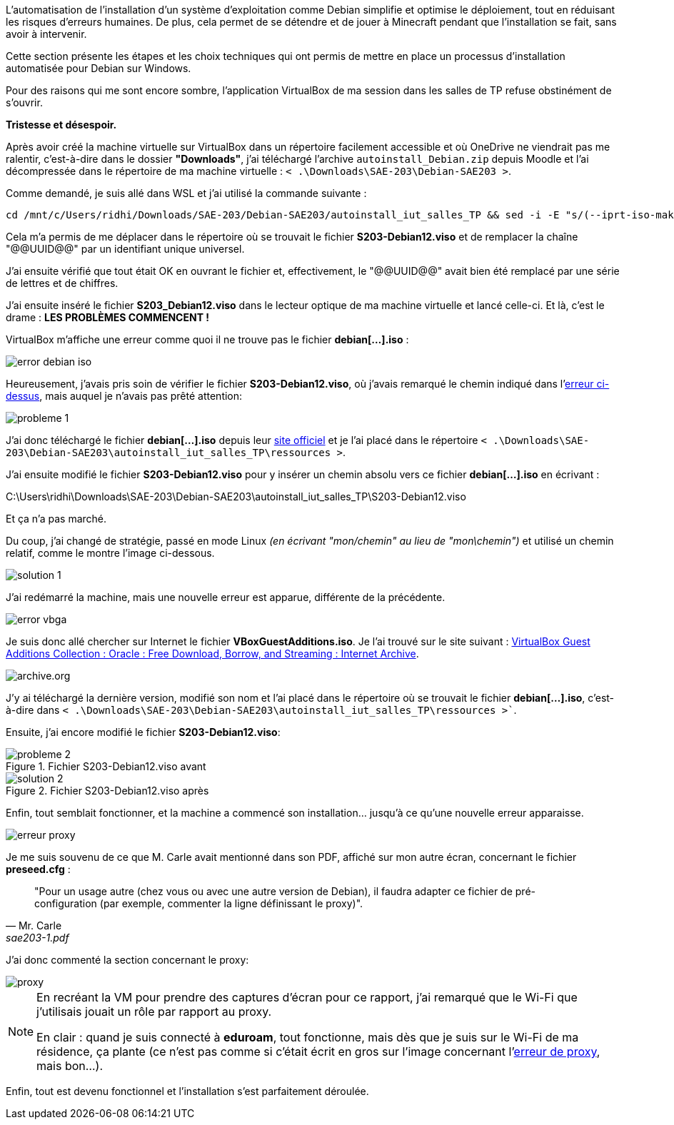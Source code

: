L'automatisation de l'installation d'un système d'exploitation comme Debian simplifie et optimise le déploiement, tout en réduisant les risques d'erreurs humaines. De plus, cela permet de se détendre et de jouer à Minecraft pendant que l'installation se fait, sans avoir à intervenir.

Cette section présente les étapes et les choix techniques qui ont permis de mettre en place un processus d'installation automatisée pour Debian sur Windows. 

Pour des raisons qui me sont encore sombre, l'application VirtualBox de ma session dans les salles de TP refuse obstinément de s'ouvrir.

*Tristesse et désespoir.*

Après avoir créé la machine virtuelle sur VirtualBox dans un répertoire facilement accessible et où OneDrive ne viendrait pas me ralentir, c'est-à-dire dans le dossier *"Downloads"*, j'ai téléchargé l'archive `autoinstall_Debian.zip` depuis Moodle et l'ai décompressée dans le répertoire de ma machine virtuelle : `< .\Downloads\SAE-203\Debian-SAE203 >`.

Comme demandé, je suis allé dans WSL et j'ai utilisé la commande suivante :

[source, bash]
----
cd /mnt/c/Users/ridhi/Downloads/SAE-203/Debian-SAE203/autoinstall_iut_salles_TP && sed -i -E "s/(--iprt-iso-maker-file-marker-bourne-sh).*$/\1=$(cat /proc/sys/kernel/random/uuid)/" S203-Debian12.viso
----

Cela m'a permis de me déplacer dans le répertoire où se trouvait le fichier *S203-Debian12.viso* et de remplacer la chaîne "@@UUID@@" par un identifiant unique universel. 

J'ai ensuite vérifié que tout était OK en ouvrant le fichier et, effectivement, le "@@UUID@@" avait bien été remplacé par une série de lettres et de chiffres.

J'ai ensuite inséré le fichier *S203_Debian12.viso* dans le lecteur optique de ma machine virtuelle et lancé celle-ci. Et là, c'est le drame : *LES PROBLÈMES COMMENCENT !*

VirtualBox m'affiche une erreur comme quoi il ne trouve pas le fichier *debian[...].iso* :

[[Figure_1]]
image::./img/error-debian-iso.png[align=center]

Heureusement, j'avais pris soin de vérifier le fichier *S203-Debian12.viso*, où j'avais remarqué le chemin indiqué dans l'link:#Figure_1[erreur ci-dessus], mais auquel je n'avais pas prêté attention:

image::./img/probleme-1.png[align=center]

J'ai donc téléchargé le fichier *debian[...].iso* depuis leur https://www.debian.org/[site officiel] et je l'ai placé dans le répertoire `< .\Downloads\SAE-203\Debian-SAE203\autoinstall_iut_salles_TP\ressources >`. 

J'ai ensuite modifié le fichier *S203-Debian12.viso* pour y insérer un chemin absolu vers ce fichier *debian[...].iso* en écrivant :
====
C:\Users\ridhi\Downloads\SAE-203\Debian-SAE203\autoinstall_iut_salles_TP\S203-Debian12.viso
====
Et ça n'a pas marché. 

Du coup, j'ai changé de stratégie, passé en mode Linux _(en écrivant "mon/chemin" au lieu de "mon\chemin")_ et utilisé un chemin relatif, comme le montre l'image ci-dessous.

image::./img/solution-1.png[align=center]

J'ai redémarré la machine, mais une nouvelle erreur est apparue, différente de la précédente.

[[Figure_2]]
image::./img/error-vbga.png[align=center]

Je suis donc allé chercher sur Internet le fichier *VBoxGuestAdditions.iso*. Je l'ai trouvé sur le site suivant : https://archive.org/details/VirtualBoxGA-Collection[VirtualBox Guest Additions Collection : Oracle : Free Download, Borrow, and Streaming : Internet Archive]. 

image::./img/archive.org.png[align=center]

J'y ai téléchargé la dernière version, modifié son nom et l'ai placé dans le répertoire où se trouvait le fichier *debian[...].iso*, c'est-à-dire dans `< .\Downloads\SAE-203\Debian-SAE203\autoinstall_iut_salles_TP\ressources >``. 

Ensuite, j'ai encore modifié le fichier *S203-Debian12.viso*:

.Fichier S203-Debian12.viso avant
image::./img/probleme-2.png[align=center]

.Fichier S203-Debian12.viso après
image::./img/solution-2.png[align=center]

Enfin, tout semblait fonctionner, et la machine a commencé son installation… jusqu'à ce qu'une nouvelle erreur apparaisse.

[[Figure_5]]
image::./img/erreur-proxy.png[align=center]

Je me suis souvenu de ce que M. Carle avait mentionné dans son PDF, affiché sur mon autre écran, concernant le fichier *preseed.cfg* :

[quote, Mr. Carle, sae203-1.pdf]
"Pour un usage autre (chez vous ou avec une autre version de Debian), il faudra adapter ce fichier de pré-configuration (par exemple, commenter la ligne définissant le proxy)".

J'ai donc commenté la section concernant le proxy:

image::./img/proxy.png[align=center]

[NOTE]
====
En recréant la VM pour prendre des captures d'écran pour ce rapport, j'ai remarqué que le Wi-Fi que j'utilisais jouait un rôle par rapport au proxy. 

En clair : quand je suis connecté à *eduroam*, tout fonctionne, mais dès que je suis sur le Wi-Fi de ma résidence, ça plante (ce n'est pas comme si c'était écrit en gros sur l'image concernant l'link:#Figure_5[erreur de proxy], mais bon…).
====

Enfin, tout est devenu fonctionnel et l'installation s'est parfaitement déroulée.